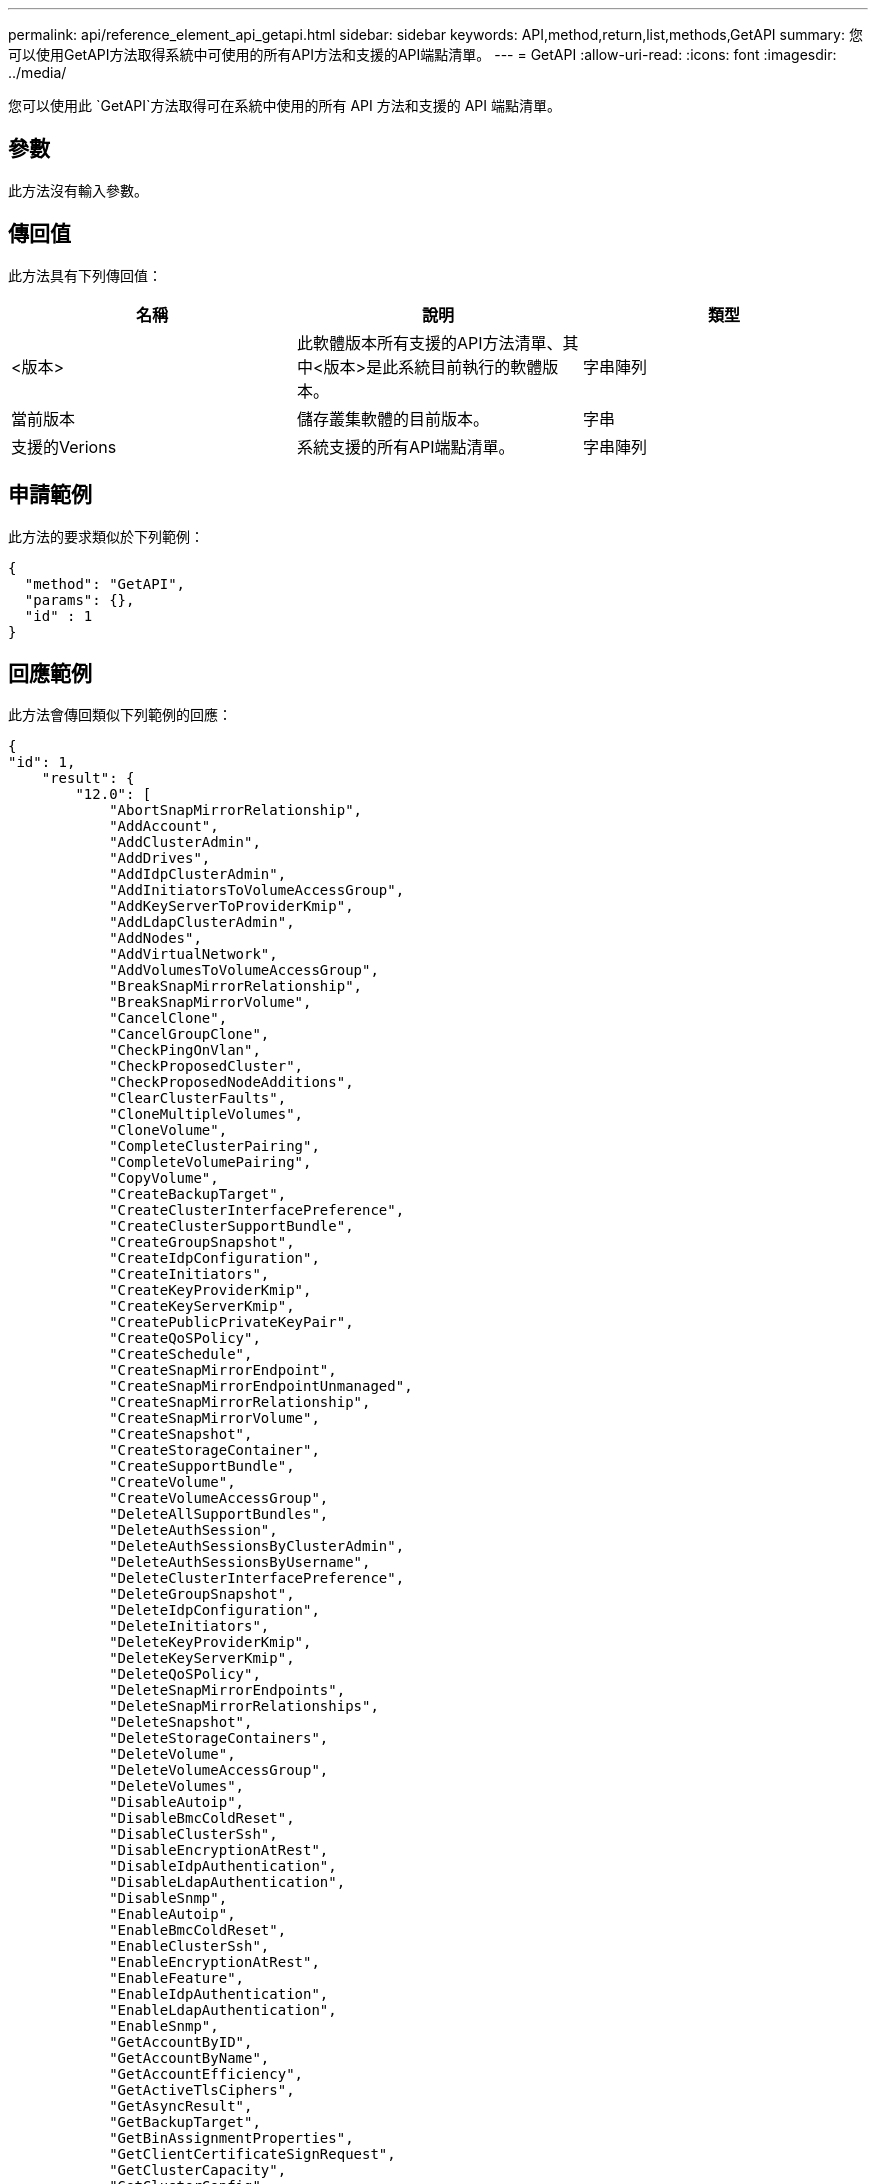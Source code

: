 ---
permalink: api/reference_element_api_getapi.html 
sidebar: sidebar 
keywords: API,method,return,list,methods,GetAPI 
summary: 您可以使用GetAPI方法取得系統中可使用的所有API方法和支援的API端點清單。 
---
= GetAPI
:allow-uri-read: 
:icons: font
:imagesdir: ../media/


[role="lead"]
您可以使用此 `GetAPI`方法取得可在系統中使用的所有 API 方法和支援的 API 端點清單。



== 參數

此方法沒有輸入參數。



== 傳回值

此方法具有下列傳回值：

|===
| 名稱 | 說明 | 類型 


 a| 
<版本>
 a| 
此軟體版本所有支援的API方法清單、其中<版本>是此系統目前執行的軟體版本。
 a| 
字串陣列



 a| 
當前版本
 a| 
儲存叢集軟體的目前版本。
 a| 
字串



 a| 
支援的Verions
 a| 
系統支援的所有API端點清單。
 a| 
字串陣列

|===


== 申請範例

此方法的要求類似於下列範例：

[listing]
----
{
  "method": "GetAPI",
  "params": {},
  "id" : 1
}
----


== 回應範例

此方法會傳回類似下列範例的回應：

[listing]
----
{
"id": 1,
    "result": {
        "12.0": [
            "AbortSnapMirrorRelationship",
            "AddAccount",
            "AddClusterAdmin",
            "AddDrives",
            "AddIdpClusterAdmin",
            "AddInitiatorsToVolumeAccessGroup",
            "AddKeyServerToProviderKmip",
            "AddLdapClusterAdmin",
            "AddNodes",
            "AddVirtualNetwork",
            "AddVolumesToVolumeAccessGroup",
            "BreakSnapMirrorRelationship",
            "BreakSnapMirrorVolume",
            "CancelClone",
            "CancelGroupClone",
            "CheckPingOnVlan",
            "CheckProposedCluster",
            "CheckProposedNodeAdditions",
            "ClearClusterFaults",
            "CloneMultipleVolumes",
            "CloneVolume",
            "CompleteClusterPairing",
            "CompleteVolumePairing",
            "CopyVolume",
            "CreateBackupTarget",
            "CreateClusterInterfacePreference",
            "CreateClusterSupportBundle",
            "CreateGroupSnapshot",
            "CreateIdpConfiguration",
            "CreateInitiators",
            "CreateKeyProviderKmip",
            "CreateKeyServerKmip",
            "CreatePublicPrivateKeyPair",
            "CreateQoSPolicy",
            "CreateSchedule",
            "CreateSnapMirrorEndpoint",
            "CreateSnapMirrorEndpointUnmanaged",
            "CreateSnapMirrorRelationship",
            "CreateSnapMirrorVolume",
            "CreateSnapshot",
            "CreateStorageContainer",
            "CreateSupportBundle",
            "CreateVolume",
            "CreateVolumeAccessGroup",
            "DeleteAllSupportBundles",
            "DeleteAuthSession",
            "DeleteAuthSessionsByClusterAdmin",
            "DeleteAuthSessionsByUsername",
            "DeleteClusterInterfacePreference",
            "DeleteGroupSnapshot",
            "DeleteIdpConfiguration",
            "DeleteInitiators",
            "DeleteKeyProviderKmip",
            "DeleteKeyServerKmip",
            "DeleteQoSPolicy",
            "DeleteSnapMirrorEndpoints",
            "DeleteSnapMirrorRelationships",
            "DeleteSnapshot",
            "DeleteStorageContainers",
            "DeleteVolume",
            "DeleteVolumeAccessGroup",
            "DeleteVolumes",
            "DisableAutoip",
            "DisableBmcColdReset",
            "DisableClusterSsh",
            "DisableEncryptionAtRest",
            "DisableIdpAuthentication",
            "DisableLdapAuthentication",
            "DisableSnmp",
            "EnableAutoip",
            "EnableBmcColdReset",
            "EnableClusterSsh",
            "EnableEncryptionAtRest",
            "EnableFeature",
            "EnableIdpAuthentication",
            "EnableLdapAuthentication",
            "EnableSnmp",
            "GetAccountByID",
            "GetAccountByName",
            "GetAccountEfficiency",
            "GetActiveTlsCiphers",
            "GetAsyncResult",
            "GetBackupTarget",
            "GetBinAssignmentProperties",
            "GetClientCertificateSignRequest",
            "GetClusterCapacity",
            "GetClusterConfig",
            "GetClusterFullThreshold",
            "GetClusterHardwareInfo",
            "GetClusterInfo",
            "GetClusterInterfacePreference",
            "GetClusterMasterNodeID",
            "GetClusterSshInfo",
            "GetClusterState",
            "GetClusterStats",
            "GetClusterStructure",
            "GetClusterVersionInfo",
            "GetCompleteStats",
            "GetConfig",
            "GetCurrentClusterAdmin",
            "GetDefaultQoS",
            "GetDriveHardwareInfo",
            "GetDriveStats",
            "GetFeatureStatus",
            "GetFipsReport",
            "GetHardwareConfig",
            "GetHardwareInfo",
            "GetIdpAuthenticationState",
            "GetIpmiConfig",
            "GetIpmiInfo",
            "GetKeyProviderKmip",
            "GetKeyServerKmip",
            "GetLdapConfiguration",
            "GetLimits",
            "GetLldpInfo",
            "GetLoginBanner",
            "GetLoginSessionInfo",
            "GetNetworkConfig",
            "GetNetworkInterface",
            "GetNodeFipsDrivesReport",
            "GetNodeHardwareInfo",
            "GetNodeStats",
            "GetNtpInfo",
            "GetNvramInfo",
            "GetOntapVersionInfo",
            "GetOrigin",
            "GetPendingOperation",
            "GetProtectionDomainLayout",
            "GetQoSPolicy",
            "GetRawStats",
            "GetRemoteLoggingHosts",
            "GetSSLCertificate",
            "GetSchedule",
            "GetSnapMirrorClusterIdentity",
            "GetSnmpACL",
            "GetSnmpInfo",
            "GetSnmpState",
            "GetSnmpTrapInfo",
            "GetStorageContainerEfficiency",
            "GetSupportedTlsCiphers",
            "GetSystemStatus",
            "GetVirtualVolumeCount",
            "GetVolumeAccessGroupEfficiency",
            "GetVolumeAccessGroupLunAssignments",
            "GetVolumeCount",
            "GetVolumeEfficiency",
            "GetVolumeStats",
            "InitializeSnapMirrorRelationship",
            "ListAccounts",
            "ListActiveAuthSessions",
            "ListActiveNodes",
            "ListActivePairedVolumes",
            "ListActiveVolumes",
            "ListAllNodes",
            "ListAsyncResults",
            "ListAuthSessionsByClusterAdmin",
            "ListAuthSessionsByUsername",
            "ListBackupTargets",
            "ListBulkVolumeJobs",
            "ListClusterAdmins",
            "ListClusterFaults",
            "ListClusterInterfacePreferences",
            "ListClusterPairs",
            "ListDeletedVolumes",
            "ListDriveHardware",
            "ListDriveStats",
            "ListDrives",
            "ListEvents",
            "ListFibreChannelPortInfo",
            "ListFibreChannelSessions",
            "ListGroupSnapshots",
            "ListISCSISessions",
            "ListIdpConfigurations",
            "ListInitiators",
            "ListKeyProvidersKmip",
            "ListKeyServersKmip",
            "ListNetworkInterfaces",
            "ListNodeFibreChannelPortInfo",
            "ListNodeStats",
            "ListPendingActiveNodes",
            "ListPendingNodes",
            "ListProtectionDomainLevels",
            "ListProtocolEndpoints",
            "ListQoSPolicies",
            "ListSchedules",
            "ListServices",
            "ListSnapMirrorAggregates",
            "ListSnapMirrorEndpoints",
            "ListSnapMirrorLuns",
            "ListSnapMirrorNetworkInterfaces",
            "ListSnapMirrorNodes",
            "ListSnapMirrorPolicies",
            "ListSnapMirrorRelationships",
            "ListSnapMirrorSchedules",
            "ListSnapMirrorVolumes",
            "ListSnapMirrorVservers",
            "ListSnapshots",
            "ListStorageContainers",
            "ListSyncJobs",
            "ListTests",
            "ListUtilities",
            "ListVirtualNetworks",
            "ListVirtualVolumeBindings",
            "ListVirtualVolumeHosts",
            "ListVirtualVolumeTasks",
            "ListVirtualVolumes",
            "ListVolumeAccessGroups",
            "ListVolumeStats",
            "ListVolumeStatsByAccount",
            "ListVolumeStatsByVirtualVolume",
            "ListVolumeStatsByVolume",
            "ListVolumeStatsByVolumeAccessGroup",
            "ListVolumes",
            "ListVolumesForAccount",
            "ModifyAccount",
            "ModifyBackupTarget",
            "ModifyClusterAdmin",
            "ModifyClusterFullThreshold",
            "ModifyClusterInterfacePreference",
            "ModifyGroupSnapshot",
            "ModifyInitiators",
            "ModifyKeyServerKmip",
            "ModifyQoSPolicy",
            "ModifySchedule",
            "ModifySnapMirrorEndpoint",
            "ModifySnapMirrorEndpointUnmanaged",
            "ModifySnapMirrorRelationship",
            "ModifySnapshot",
            "ModifyStorageContainer",
            "ModifyVirtualNetwork",
            "ModifyVolume",
            "ModifyVolumeAccessGroup",
            "ModifyVolumeAccessGroupLunAssignments",
            "ModifyVolumePair",
            "ModifyVolumes",
            "PurgeDeletedVolume",
            "PurgeDeletedVolumes",
            "QuiesceSnapMirrorRelationship",
            "RemoveAccount",
            "RemoveBackupTarget",
            "RemoveClusterAdmin",
            "RemoveClusterPair",
            "RemoveDrives",
            "RemoveInitiatorsFromVolumeAccessGroup",
            "RemoveKeyServerFromProviderKmip",
            "RemoveNodes",
            "RemoveSSLCertificate",
            "RemoveVirtualNetwork",
            "RemoveVolumePair",
            "RemoveVolumesFromVolumeAccessGroup",
            "ResetDrives",
            "ResetNetworkConfig",
            "ResetNode",
            "ResetSupplementalTlsCiphers",
            "RestartNetworking",
            "RestartServices",
            "RestoreDeletedVolume",
            "ResumeSnapMirrorRelationship",
            "ResyncSnapMirrorRelationship",
            "RollbackToGroupSnapshot",
            "RollbackToSnapshot",
            "SecureEraseDrives",
            "SetClusterConfig",
            "SetClusterStructure",
            "SetConfig",
            "SetDefaultQoS",
            "SetLoginBanner",
            "SetLoginSessionInfo",
            "SetNetworkConfig",
            "SetNtpInfo",
            "SetProtectionDomainLayout",
            "SetRemoteLoggingHosts",
            "SetSSLCertificate",
            "SetSnmpACL",
            "SetSnmpInfo",
            "SetSnmpTrapInfo",
            "SetSupplementalTlsCiphers",
            "Shutdown",
            "SnmpSendTestTraps",
            "StartBulkVolumeRead",
            "StartBulkVolumeWrite",
            "StartClusterPairing",
            "StartVolumePairing",
            "TestAddressAvailability",
            "TestConnectEnsemble",
            "TestConnectMvip",
            "TestConnectSvip",
            "TestDrives",
            "TestHardwareConfig",
            "TestKeyProviderKmip",
            "TestKeyServerKmip",
            "TestLdapAuthentication",
            "TestLocalConnectivity",
            "TestLocateCluster",
            "TestNetworkConfig",
            "TestPing",
            "TestRemoteConnectivity",
            "UpdateBulkVolumeStatus",
            "UpdateIdpConfiguration",
            "UpdateSnapMirrorRelationship"
        ],
        "currentVersion": "12.0",
        "supportedVersions": [
            "1.0",
            "2.0",
            "3.0",
            "4.0",
            "5.0",
            "5.1",
            "6.0",
            "7.0",
            "7.1",
            "7.2",
            "7.3",
            "7.4",
            "8.0",
            "8.1",
            "8.2",
            "8.3",
            "8.4",
            "8.5",
            "8.6",
            "8.7",
            "9.0",
            "9.1",
            "9.2",
            "9.3",
            "9.4",
            "9.5",
            "9.6",
            "10.0",
            "10.1",
            "10.2",
            "10.3",
            "10.4",
            "10.5",
            "10.6",
            "10.7",
            "11.0",
            "11.1",
            "11.3",
            "11.5",
            "11.7",
            "11.8",
            "12.0"
        ]
    }
}
----